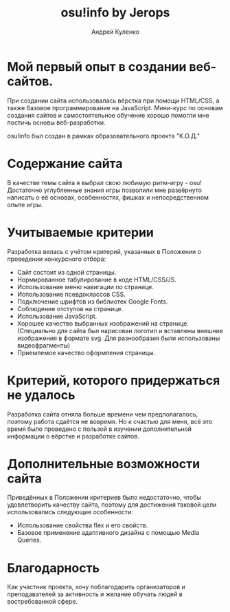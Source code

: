 #+title: osu!info by Jerops
#+author: Андрей Куленко

* Мой первый опыт в создании веб-сайтов.

При создании сайта использовалась вёрстка при помощи HTML/CSS, а также
базовое программирование на JavaScript. Мини-курс по основам создания
сайтов и самостоятельное обучение хорошо помогли мне постичь основы
веб-разработки.

osu!info был создан в рамках образовательного проекта "К.О.Д."

* Содержание сайта

В качестве темы сайта я выбрал свою любимую ритм-игру - osu!
Достаточно углубленные знания игры позволили мне развёрнуто написать
о её основах, особенностях, фишках и непосредственном опыте игры.

* Учитываемые критерии

Разработка велась с учётом критерий, указанных в Положении о проведении
конкурсного отбора:

- Сайт состоит из одной страницы.
- Нормированное табулирование в коде HTML/CSS/JS.
- Использование меню навигации по странице.
- Использование псевдоклассов CSS.
- Подключение шрифтов из библиотек Google Fonts.
- Соблюдение отступов на странице.
- Использование JavaScript.
- Хорошее качество выбранных изображений на странице.
  (Специально для сайта был нарисован логотип и вставлены внешние
  изображения в формате svg. Для разнообразия были использованы
  видеофрагменты)
- Приемлемое качество оформления страницы.

* Критерий, которого придержаться не удалось

Разработка сайта отняла больше времени чем предполагалось, поэтому
работа сдаётся не вовремя. Но к счастью для меня, всё это время было
проведено с пользой в изучении дополнительной информации о вёрстке и
разработке сайтов.

* Дополнительные возможности сайта

Приведённых в Положении критериев было недостаточно, чтобы
удовлетворить качеству сайта, поэтому для достижения таковой цели
использовались следующие особенности:

- Использование свойства flex и его свойств.
- Базовое применение адаптивного дизайна с помощью Media Queries.

* Благодарность

Как участник проекта, хочу поблагодарить организаторов и
преподавателей за активность и желание обучать людей в востребованной
сфере.
